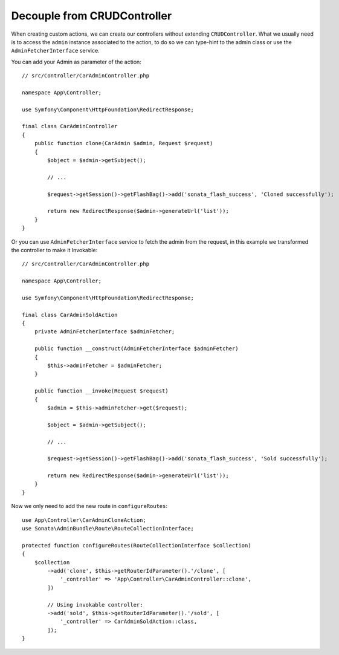 Decouple from CRUDController
============================

When creating custom actions, we can create our controllers without extending ``CRUDController``. What we usually need
is to access the ``admin`` instance associated to the action, to do so we can type-hint to the admin class or use
the ``AdminFetcherInterface`` service.

You can add your Admin as parameter of the action::

    // src/Controller/CarAdminController.php

    namespace App\Controller;

    use Symfony\Component\HttpFoundation\RedirectResponse;

    final class CarAdminController
    {
        public function clone(CarAdmin $admin, Request $request)
        {
            $object = $admin->getSubject();

            // ...

            $request->getSession()->getFlashBag()->add('sonata_flash_success', 'Cloned successfully');

            return new RedirectResponse($admin->generateUrl('list'));
        }
    }

Or you can use ``AdminFetcherInterface`` service to fetch the admin from the request, in this example we transformed
the controller to make it Invokable::

    // src/Controller/CarAdminController.php

    namespace App\Controller;

    use Symfony\Component\HttpFoundation\RedirectResponse;

    final class CarAdminSoldAction
    {
        private AdminFetcherInterface $adminFetcher;

        public function __construct(AdminFetcherInterface $adminFetcher)
        {
            $this->adminFetcher = $adminFetcher;
        }

        public function __invoke(Request $request)
        {
            $admin = $this->adminFetcher->get($request);

            $object = $admin->getSubject();

            // ...

            $request->getSession()->getFlashBag()->add('sonata_flash_success', 'Sold successfully');

            return new RedirectResponse($admin->generateUrl('list'));
        }
    }

Now we only need to add the new route in ``configureRoutes``::

    use App\Controller\CarAdminCloneAction;
    use Sonata\AdminBundle\Route\RouteCollectionInterface;

    protected function configureRoutes(RouteCollectionInterface $collection)
    {
        $collection
            ->add('clone', $this->getRouterIdParameter().'/clone', [
                '_controller' => 'App\Controller\CarAdminController::clone',
            ])

            // Using invokable controller:
            ->add('sold', $this->getRouterIdParameter().'/sold', [
                '_controller' => CarAdminSoldAction::class,
            ]);
    }
